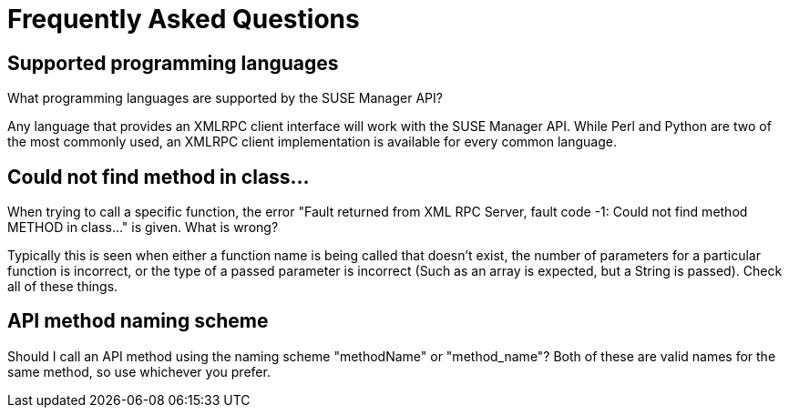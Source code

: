 = Frequently Asked Questions

== Supported programming languages

What programming languages are supported by the SUSE Manager API?

Any language that provides an XMLRPC client interface will work with the SUSE Manager API. While
Perl and Python are two of the most commonly used, an XMLRPC client implementation is available for every
common language.

== Could not find method in class...

When trying to call a specific function, the error "Fault returned from XML RPC Server, fault code -1: Could not find method METHOD in class..."  is given. What is wrong?

Typically this is seen when either a function name is being called that doesn't exist, the number
of parameters for a particular function is incorrect, or the type of a passed parameter is incorrect (Such as
an array is expected, but a String is passed). Check all of these things.

== API method naming scheme

Should I call an API method using the naming scheme "methodName" or "method_name"?
Both of these are valid names for the same method, so use whichever you prefer.


